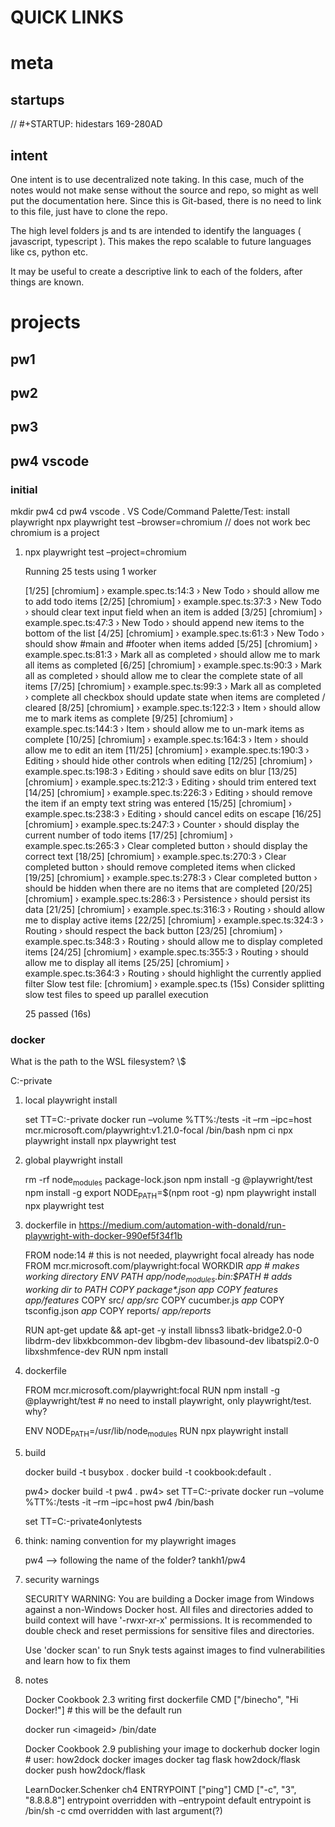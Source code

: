* QUICK LINKS
* meta
** startups
//		#+STARTUP: hidestars	                                                     169-280AD
#+SEQ_TODO: TODO(t!) START(s!) STUCK(k!) WAIT(w!) | DONE(d!) CANCEL(c!) D                 !)
#+PROPERTY: imp_ALL high medium low                                                       
#+PROPERTY: urg_ALL immediate shortterm longterm
#+PROPERTY: loc_ALL home office
#+COLUMNS: %imp %urg %loc
** intent
One intent is to use decentralized note taking. In this case, much of the notes would not make sense without
the source and repo, so might as well put the documentation here.
Since this is Git-based, there is no need to link to this file, just have to clone the repo.

The high level folders js and ts are intended to identify the languages ( javascript, typescript ). This makes
the repo scalable to future languages like cs, python etc. 

It may be useful to create a descriptive link to each of the folders, after things are known.
* projects
** pw1
** pw2
** pw3
** pw4 vscode
*** initial
 mkdir pw4
 cd pw4
 vscode .
 VS Code/Command Palette/Test: install playwright
npx playwright test --browser=chromium // does not work bec chromium is a project
**** npx playwright test --project=chromium

 Running 25 tests using 1 worker

 [1/25] [chromium] › example.spec.ts:14:3 › New Todo › should allow me to add todo items
 [2/25] [chromium] › example.spec.ts:37:3 › New Todo › should clear text input field when an item is added
 [3/25] [chromium] › example.spec.ts:47:3 › New Todo › should append new items to the bottom of the list
 [4/25] [chromium] › example.spec.ts:61:3 › New Todo › should show #main and #footer when items added
 [5/25] [chromium] › example.spec.ts:81:3 › Mark all as completed › should allow me to mark all items as completed
 [6/25] [chromium] › example.spec.ts:90:3 › Mark all as completed › should allow me to clear the complete state of all items
 [7/25] [chromium] › example.spec.ts:99:3 › Mark all as completed › complete all checkbox should update state when items are completed / cleared
 [8/25] [chromium] › example.spec.ts:122:3 › Item › should allow me to mark items as complete
 [9/25] [chromium] › example.spec.ts:144:3 › Item › should allow me to un-mark items as complete
 [10/25] [chromium] › example.spec.ts:164:3 › Item › should allow me to edit an item
 [11/25] [chromium] › example.spec.ts:190:3 › Editing › should hide other controls when editing
 [12/25] [chromium] › example.spec.ts:198:3 › Editing › should save edits on blur
 [13/25] [chromium] › example.spec.ts:212:3 › Editing › should trim entered text
 [14/25] [chromium] › example.spec.ts:226:3 › Editing › should remove the item if an empty text string was entered
 [15/25] [chromium] › example.spec.ts:238:3 › Editing › should cancel edits on escape
 [16/25] [chromium] › example.spec.ts:247:3 › Counter › should display the current number of todo items
 [17/25] [chromium] › example.spec.ts:265:3 › Clear completed button › should display the correct text
 [18/25] [chromium] › example.spec.ts:270:3 › Clear completed button › should remove completed items when clicked
 [19/25] [chromium] › example.spec.ts:278:3 › Clear completed button › should be hidden when there are no items that are completed
 [20/25] [chromium] › example.spec.ts:286:3 › Persistence › should persist its data
 [21/25] [chromium] › example.spec.ts:316:3 › Routing › should allow me to display active items
 [22/25] [chromium] › example.spec.ts:324:3 › Routing › should respect the back button
 [23/25] [chromium] › example.spec.ts:348:3 › Routing › should allow me to display completed items
 [24/25] [chromium] › example.spec.ts:355:3 › Routing › should allow me to display all items
 [25/25] [chromium] › example.spec.ts:364:3 › Routing › should highlight the currently applied filter
   Slow test file: [chromium] › example.spec.ts (15s)
   Consider splitting slow test files to speed up parallel execution

   25 passed (16s)
*** docker
What is the path to the WSL filesystem? \\wsl$

C:\cprojects\github\khtan-private\LearningPlaywright\ts\pw4
**** local playwright install
     set TT=C:\cprojects\github\khtan-private\LearningPlaywright\ts\pw4
     docker run --volume %TT%:/tests -it --rm --ipc=host mcr.microsoft.com/playwright:v1.21.0-focal /bin/bash
     npm ci
     npx playwright install 
     npx playwright test
**** global playwright install
     rm -rf node_modules package-lock.json
     npm install -g @playwright/test
     npm install -g 
     export NODE_PATH=$(npm root -g)
     npm playwright install
     npx playwright test
**** dockerfile in https://medium.com/automation-with-donald/run-playwright-with-docker-990ef5f34f1b
# build environment

FROM node:14 # this is not needed, playwright focal already has node
FROM mcr.microsoft.com/playwright:focal
WORKDIR /app # makes working directory
ENV PATH /app/node_modules/.bin:$PATH # adds working dir to PATH
COPY package*.json /app/
COPY features/ /app/features/
COPY src/ /app/src/
COPY cucumber.js /app/
COPY tsconfig.json /app/
COPY reports/ /app/reports/
# overkill
RUN apt-get update && apt-get -y install libnss3 libatk-bridge2.0-0 libdrm-dev libxkbcommon-dev libgbm-dev libasound-dev libatspi2.0-0 libxshmfence-dev
RUN npm install
**** dockerfile
FROM mcr.microsoft.com/playwright:focal
RUN npm install -g @playwright/test # no need to install playwright, only playwright/test. why?
# export NODE_PATH=$(npm root -g) cannot be done in Dockerfile
# https://stackoverflow.com/questions/59076383/evaluate-bash-expression-in-dockerfile

ENV NODE_PATH=/usr/lib/node_modules
RUN npx playwright install
**** build
docker build -t busybox .
docker build -t cookbook:default .

pw4> docker build -t pw4 .
pw4> set TT=C:\cprojects\github\khtan-private\LearningPlaywright\ts\pw4
docker run --volume %TT%:/tests -it --rm --ipc=host pw4 /bin/bash

set TT=C:\cprojects\github\khtan-private\LearningPlaywright\ts\pw4onlytests

**** think: naming convention for my playwright images
pw4 --> following the name of the folder? tankh1/pw4

**** security warnings
SECURITY WARNING: You are building a Docker image from Windows against a non-Windows Docker host. All files and directories added to build context will have '-rwxr-xr-x' permissions. It is recommended to double check and reset permissions for sensitive files and directories.

Use 'docker scan' to run Snyk tests against images to find vulnerabilities and learn how to fix them

**** notes
Docker Cookbook 2.3 writing first dockerfile
  CMD ["/binecho", "Hi Docker!"] # this will be the default run
# but can be overridden from command line
   docker run <imageid> /bin/date

Docker Cookbook 2.9 publishing your image to dockerhub
   docker login # user: how2dock
   docker images
   docker tag flask how2dock/flask
   docker push how2dock/flask

LearnDocker.Schenker
   ch4 ENTRYPOINT ["ping"]
       CMD ["-c", "3", "8.8.8.8"]
   entrypoint overridden with --entrypoint
       default entrypoint is /bin/sh -c
   cmd overridden with last argument(?)


